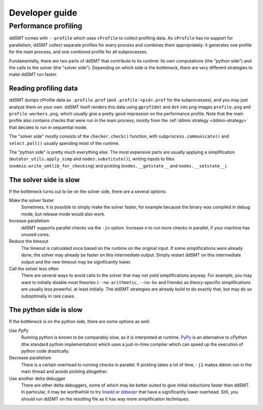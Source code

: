 Developer guide
====================================


Performance profiling
---------------------

ddSMT comes with ``--profile`` which uses ``cProfile`` to collect profiling data.
As ``cProfile`` has no support for parallelism, ddSMT collect separate profiles for every process and combines them appropriately: it generates one profile for the main process, and one combined profile for all subprocesses.

Fundamentally, there are two parts of ddSMT that contribute to its runtime: its own computations (the "python side") and the calls to the solver (the "solver side").
Depending on which side is the bottleneck, there are very different strategies to make ddSMT run faster.


Reading profiling data
^^^^^^^^^^^^^^^^^^^^^^

ddSMT dumps cProfile data as ``.profile.prof`` (and ``.profile-<pid>.prof`` for the subprocesses), and you may just analyze them on your own.
ddSMT itself renders this data using ``gprof2dot`` and ``dot`` into png images ``profile.png`` and ``profile-workers.png``, which usually give a pretty good impression on the performance profile.
Note that the main profile also contains checks that were run in the main process, mostly from the :ref:`ddmin strategy <ddmin-strategy>` that decides to run in sequential mode.

The "solver side" mostly consists of the ``checker.check()`` function, with ``subprocess.communicate()`` and ``select.poll()`` usually spending most of the runtime.

The "python side" is pretty much everything else.
The most expensive parts are usually applying a simplification (``mutator_utils.apply_simp`` and ``nodes.substitute()``), writing inputs to files (``nodeio.write_smtlib_for_checking``) and pickling (``nodes.__getstate__`` and ``nodes.__setstate__``). 


The solver side is slow
^^^^^^^^^^^^^^^^^^^^^^^

If the bottleneck turns out to be on the solver side, there are a several options:

Make the solver faster
    Sometimes, it is possible to simply make the solver faster, for example because the binary was compiled in debug mode, but release mode would also work.

Increase parallelism
    ddSMT supports parallel checks via the ``-jn`` option. Increase ``n`` to run more checks in parallel, if your machine has unused cores.

Reduce the timeout
    The timeout is calculated once based on the runtime on the original input. If some simplifications were already done, the solver may already be faster on this intermediate output. Simply restart ddSMT on this intermediate output and the new timeout may be significantly lower.

Call the solver less often
    There are several ways to avoid calls to the solver that may not yield simplifications anyway. For example, you may want to initially disable most theories (``--no-arithmetic``, ``--no-bv`` and friends) as theory-specific simplifications are usually less powerful, at least initially.
    The ddSMT strategies are already build to do exactly that, but may do so suboptimally in rare cases.


The python side is slow
^^^^^^^^^^^^^^^^^^^^^^^

If the bottleneck is on the python side, there are some options as well:

Use `PyPy`
    Running python is known to be comparably slow, as it is interpreted at runtime.
    `PyPy <https://www.pypy.org/>`_ is an alternative to `cPython` (the standard python implementation) which uses a just-in-time compiler which can speed up the execution of python code drastically.

Decrease parallelism
    There is a certain overhead to running checks in parallel. If pickling takes a lot of time, ``-j1`` makes ddmin run in the main thread and avoids pickling altogether.

Use another delta debugger
    There are other delta debuggers, some of which may be better suited to give initial reductions faster than ddSMT. In particular, it may be worthwhile to try `linedd <https://github.com/sambayless/linedd>`_ or `ddsexpr <http://fmv.jku.at/ddsexpr/>`_ that have a significantly lower overhead.
    Still, you should run ddSMT on the resulting file as it has way more simplification techniques.
